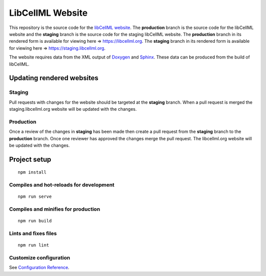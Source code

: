 =================
LibCellML Website
=================

This repository is the source code for the `libCellML website <https://libcellml.org>`_.
The **production** branch is the source code for the libCellML website and the **staging** branch is the source code for the staging libCellML website.
The **production** branch in its rendered form is available for viewing here => https://libcellml.org.
The **staging** branch in its rendered form is available for viewing here => https://staging.libcellml.org.

The website requires data from the XML output of `Doxygen <https://www.doxygen.nl/index.html>`_ and `Sphinx <https://www.sphinx-doc.org/en/master/>`_.
These data can be produced from the build of libCellML.

Updating rendered websites
==========================

Staging
-------

Pull requests with changes for the website should be targeted at the **staging** branch.
When a pull request is merged the staging.libcellml.org website will be updated with the changes.

Production
----------

Once a review of the changes in **staging** has been made then create a pull request from the **staging** branch to the **production** branch.
Once one reviewer has approved the changes merge the pull request.
The libcellml.org website will be updated with the changes.


Project setup
=============
::

 npm install

Compiles and hot-reloads for development
----------------------------------------
::

 npm run serve


Compiles and minifies for production
------------------------------------
::

 npm run build


Lints and fixes files
---------------------
::

 npm run lint


Customize configuration
-----------------------

See `Configuration Reference <https://cli.vuejs.org/config/>`_.
